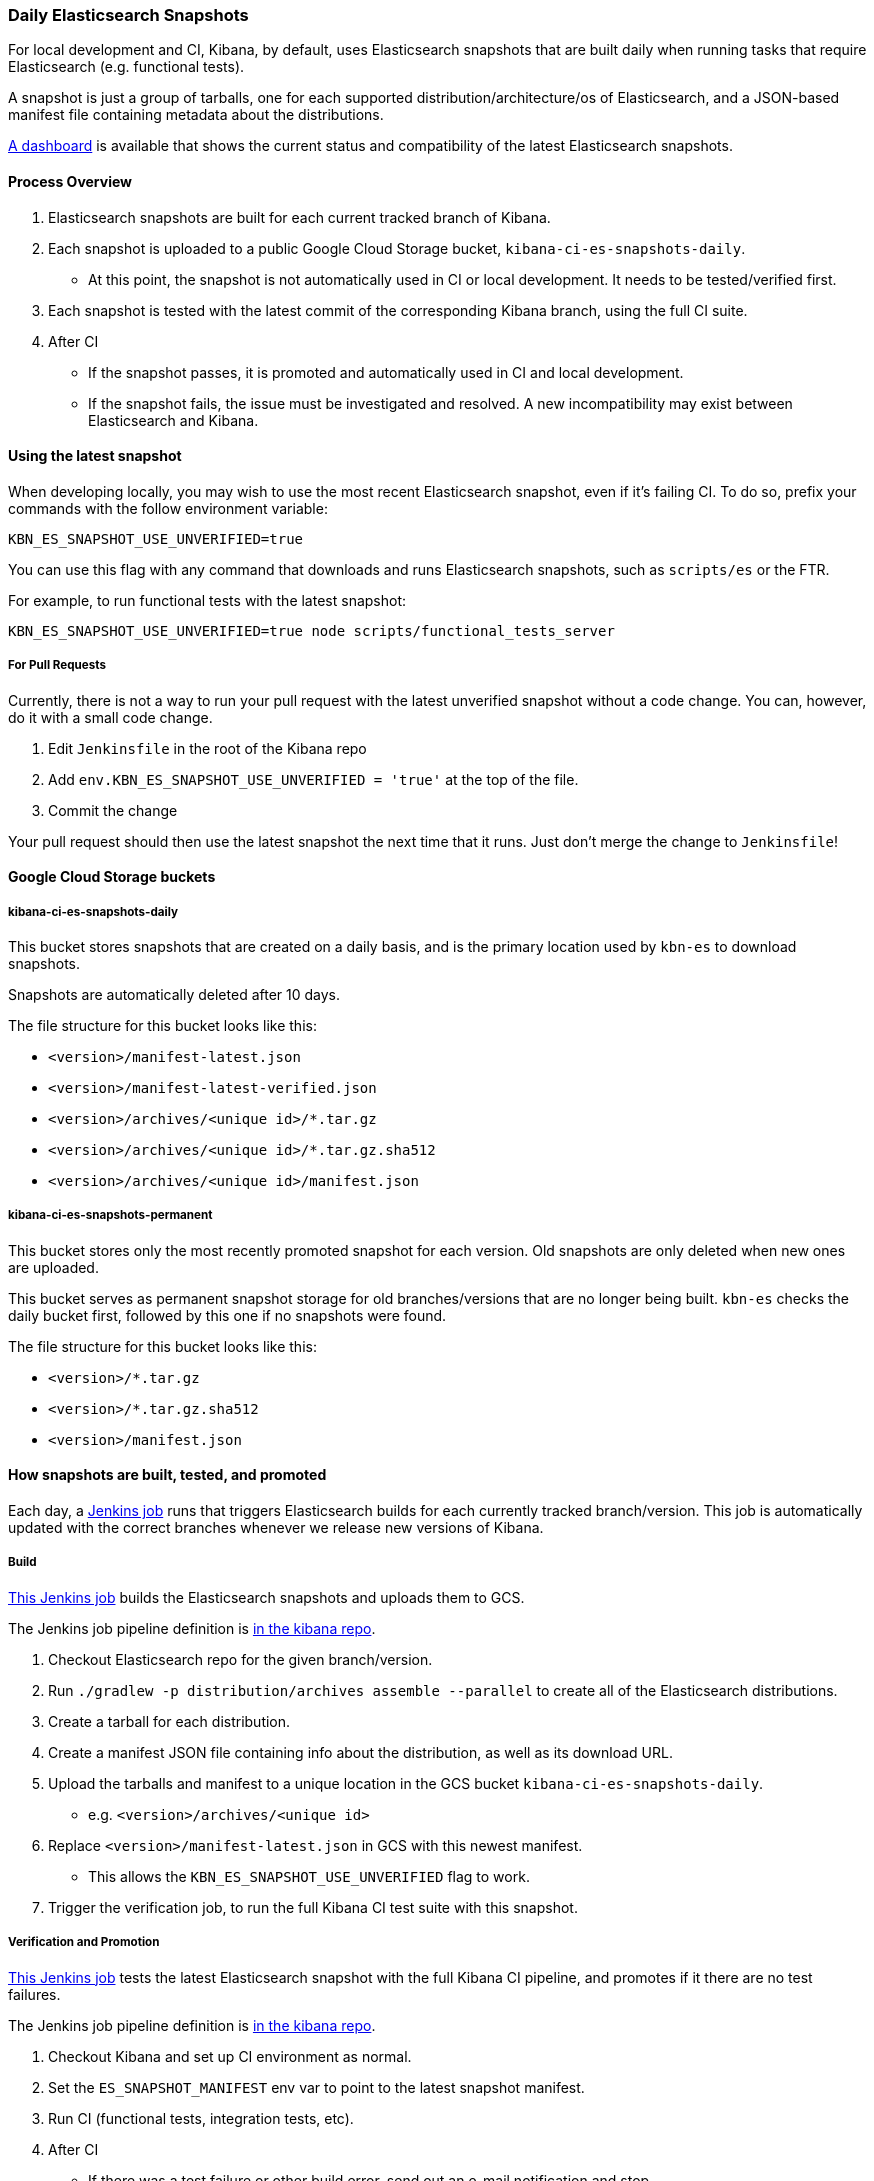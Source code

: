 [[development-es-snapshots]]
=== Daily Elasticsearch Snapshots

For local development and CI, Kibana, by default, uses Elasticsearch snapshots that are built daily when running tasks that require Elasticsearch (e.g. functional tests).

A snapshot is just a group of tarballs, one for each supported distribution/architecture/os of Elasticsearch, and a JSON-based manifest file containing metadata about the distributions.

https://ci.kibana.dev/es-snapshots[A dashboard] is available that shows the current status and compatibility of the latest Elasticsearch snapshots.

==== Process Overview

1. Elasticsearch snapshots are built for each current tracked branch of Kibana.
2. Each snapshot is uploaded to a public Google Cloud Storage bucket, `kibana-ci-es-snapshots-daily`.
** At this point, the snapshot is not automatically used in CI or local development. It needs to be tested/verified first.
3. Each snapshot is tested with the latest commit of the corresponding Kibana branch, using the full CI suite.
4. After CI
** If the snapshot passes, it is promoted and automatically used in CI and local development.
** If the snapshot fails, the issue must be investigated and resolved. A new incompatibility may exist between Elasticsearch and Kibana.

==== Using the latest snapshot

When developing locally, you may wish to use the most recent Elasticsearch snapshot, even if it's failing CI. To do so, prefix your commands with the follow environment variable:

["source","bash"]
-----------
KBN_ES_SNAPSHOT_USE_UNVERIFIED=true
-----------

You can use this flag with any command that downloads and runs Elasticsearch snapshots, such as `scripts/es` or the FTR.

For example, to run functional tests with the latest snapshot:

["source","bash"]
-----------
KBN_ES_SNAPSHOT_USE_UNVERIFIED=true node scripts/functional_tests_server
-----------

===== For Pull Requests

Currently, there is not a way to run your pull request with the latest unverified snapshot without a code change. You can, however, do it with a small code change.

1. Edit `Jenkinsfile` in the root of the Kibana repo
2. Add `env.KBN_ES_SNAPSHOT_USE_UNVERIFIED = 'true'` at the top of the file.
3. Commit the change

Your pull request should then use the latest snapshot the next time that it runs. Just don't merge the change to `Jenkinsfile`!

==== Google Cloud Storage buckets

===== kibana-ci-es-snapshots-daily

This bucket stores snapshots that are created on a daily basis, and is the primary location used by `kbn-es` to download snapshots.

Snapshots are automatically deleted after 10 days.

The file structure for this bucket looks like this:

* `<version>/manifest-latest.json`
* `<version>/manifest-latest-verified.json`
* `<version>/archives/<unique id>/*.tar.gz`
* `<version>/archives/<unique id>/*.tar.gz.sha512`
* `<version>/archives/<unique id>/manifest.json`

===== kibana-ci-es-snapshots-permanent

This bucket stores only the most recently promoted snapshot for each version. Old snapshots are only deleted when new ones are uploaded.

This bucket serves as permanent snapshot storage for old branches/versions that are no longer being built. `kbn-es` checks the daily bucket first, followed by this one if no snapshots were found.

The file structure for this bucket looks like this:

* `<version>/*.tar.gz`
* `<version>/*.tar.gz.sha512`
* `<version>/manifest.json`

==== How snapshots are built, tested, and promoted

Each day, a https://kibana-ci.elastic.co/job/elasticsearch+snapshots+trigger/[Jenkins job] runs that triggers Elasticsearch builds for each currently tracked branch/version. This job is automatically updated with the correct branches whenever we release new versions of Kibana.

===== Build

https://kibana-ci.elastic.co/job/elasticsearch+snapshots+build/[This Jenkins job] builds the Elasticsearch snapshots and uploads them to GCS.

The Jenkins job pipeline definition is https://github.com/elastic/kibana/blob/master/.ci/es-snapshots/Jenkinsfile_build_es[in the kibana repo].

1. Checkout Elasticsearch repo for the given branch/version.
2. Run `./gradlew -p distribution/archives assemble --parallel` to create all of the Elasticsearch distributions.
3. Create a tarball for each distribution.
4. Create a manifest JSON file containing info about the distribution, as well as its download URL.
5. Upload the tarballs and manifest to a unique location in the GCS bucket `kibana-ci-es-snapshots-daily`.
** e.g. `<version>/archives/<unique id>`
6. Replace `<version>/manifest-latest.json` in GCS with this newest manifest.
** This allows the `KBN_ES_SNAPSHOT_USE_UNVERIFIED` flag to work.
7. Trigger the verification job, to run the full Kibana CI test suite with this snapshot.

===== Verification and Promotion

https://kibana-ci.elastic.co/job/elasticsearch+snapshots+verify/[This Jenkins job] tests the latest Elasticsearch snapshot with the full Kibana CI pipeline, and promotes if it there are no test failures.

The Jenkins job pipeline definition is https://github.com/elastic/kibana/blob/master/.ci/es-snapshots/Jenkinsfile_verify_es[in the kibana repo].

1. Checkout Kibana and set up CI environment as normal.
2. Set the `ES_SNAPSHOT_MANIFEST` env var to point to the latest snapshot manifest.
3. Run CI (functional tests, integration tests, etc).
4. After CI
** If there was a test failure or other build error, send out an e-mail notification and stop.
** If there were no errors, promote the snapshot.

Promotion is done as part of the same pipeline:

1. Replace the manifest at `kibana-ci-es-snapshots-daily/<version>/manifest-latest-verified.json` with the manifest from the tested snapshot.
** At this point, the snapshot has been promoted and will automatically be used in CI and in local development.
2. Replace the snapshot at `kibana-ci-es-snapshots-permanent/<version>/` with the tested snapshot by copying all of the tarballs and the manifest file.